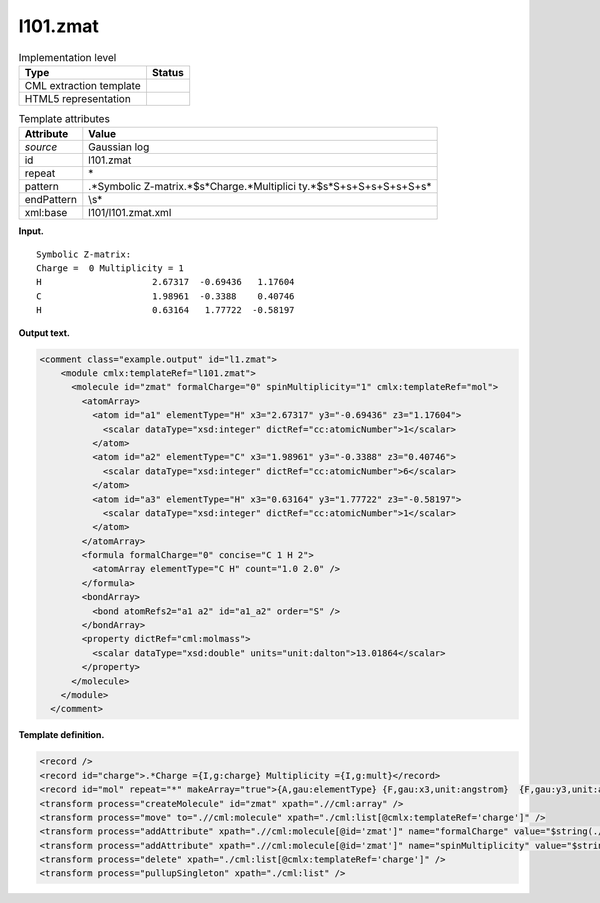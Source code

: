 .. _l101.zmat-d3e7651:

l101.zmat
=========

.. table:: Implementation level

   +-----------------------------------+-----------------------------------+
   | Type                              | Status                            |
   +===================================+===================================+
   | CML extraction template           | |image0|                          |
   +-----------------------------------+-----------------------------------+
   | HTML5 representation              | |image1|                          |
   +-----------------------------------+-----------------------------------+

.. table:: Template attributes

   +-----------------------------------+-----------------------------------+
   | Attribute                         | Value                             |
   +===================================+===================================+
   | *source*                          | Gaussian log                      |
   +-----------------------------------+-----------------------------------+
   | id                                | l101.zmat                         |
   +-----------------------------------+-----------------------------------+
   | repeat                            | \*                                |
   +-----------------------------------+-----------------------------------+
   | pattern                           | .*Symbolic                        |
   |                                   | Z\-matrix.*$\s*Charge.*Multiplici |
   |                                   | ty.*$\s*\S+\s+\S+\s+\S+\s+\S+\s\* |
   +-----------------------------------+-----------------------------------+
   | endPattern                        | \\s\*                             |
   +-----------------------------------+-----------------------------------+
   | xml:base                          | l101/l101.zmat.xml                |
   +-----------------------------------+-----------------------------------+

**Input.**

::

    Symbolic Z-matrix:
    Charge =  0 Multiplicity = 1
    H                     2.67317  -0.69436   1.17604 
    C                     1.98961  -0.3388    0.40746 
    H                     0.63164   1.77722  -0.58197 
     

**Output text.**

.. code:: xml

   <comment class="example.output" id="l1.zmat">
       <module cmlx:templateRef="l101.zmat">
         <molecule id="zmat" formalCharge="0" spinMultiplicity="1" cmlx:templateRef="mol">
           <atomArray>
             <atom id="a1" elementType="H" x3="2.67317" y3="-0.69436" z3="1.17604">
               <scalar dataType="xsd:integer" dictRef="cc:atomicNumber">1</scalar>
             </atom>
             <atom id="a2" elementType="C" x3="1.98961" y3="-0.3388" z3="0.40746">
               <scalar dataType="xsd:integer" dictRef="cc:atomicNumber">6</scalar>
             </atom>
             <atom id="a3" elementType="H" x3="0.63164" y3="1.77722" z3="-0.58197">
               <scalar dataType="xsd:integer" dictRef="cc:atomicNumber">1</scalar>
             </atom>
           </atomArray>
           <formula formalCharge="0" concise="C 1 H 2">
             <atomArray elementType="C H" count="1.0 2.0" />
           </formula>
           <bondArray>
             <bond atomRefs2="a1 a2" id="a1_a2" order="S" />
           </bondArray>
           <property dictRef="cml:molmass">
             <scalar dataType="xsd:double" units="unit:dalton">13.01864</scalar>
           </property>
         </molecule>
       </module>
     </comment>

**Template definition.**

.. code:: xml

   <record />
   <record id="charge">.*Charge ={I,g:charge} Multiplicity ={I,g:mult}</record>
   <record id="mol" repeat="*" makeArray="true">{A,gau:elementType} {F,gau:x3,unit:angstrom}  {F,gau:y3,unit:angstrom} {F,gau:z3,unit:angstrom}</record>
   <transform process="createMolecule" id="zmat" xpath=".//cml:array" />
   <transform process="move" to=".//cml:molecule" xpath="./cml:list[@cmlx:templateRef='charge']" />
   <transform process="addAttribute" xpath=".//cml:molecule[@id='zmat']" name="formalCharge" value="$string(.//cml:scalar[@dictRef='g:charge'])" />
   <transform process="addAttribute" xpath=".//cml:molecule[@id='zmat']" name="spinMultiplicity" value="$string(.//cml:scalar[@dictRef='g:mult'])" />
   <transform process="delete" xpath="./cml:list[@cmlx:templateRef='charge']" />
   <transform process="pullupSingleton" xpath="./cml:list" />

.. |image0| image:: ../../imgs/Total.png
.. |image1| image:: ../../imgs/Partial.png
